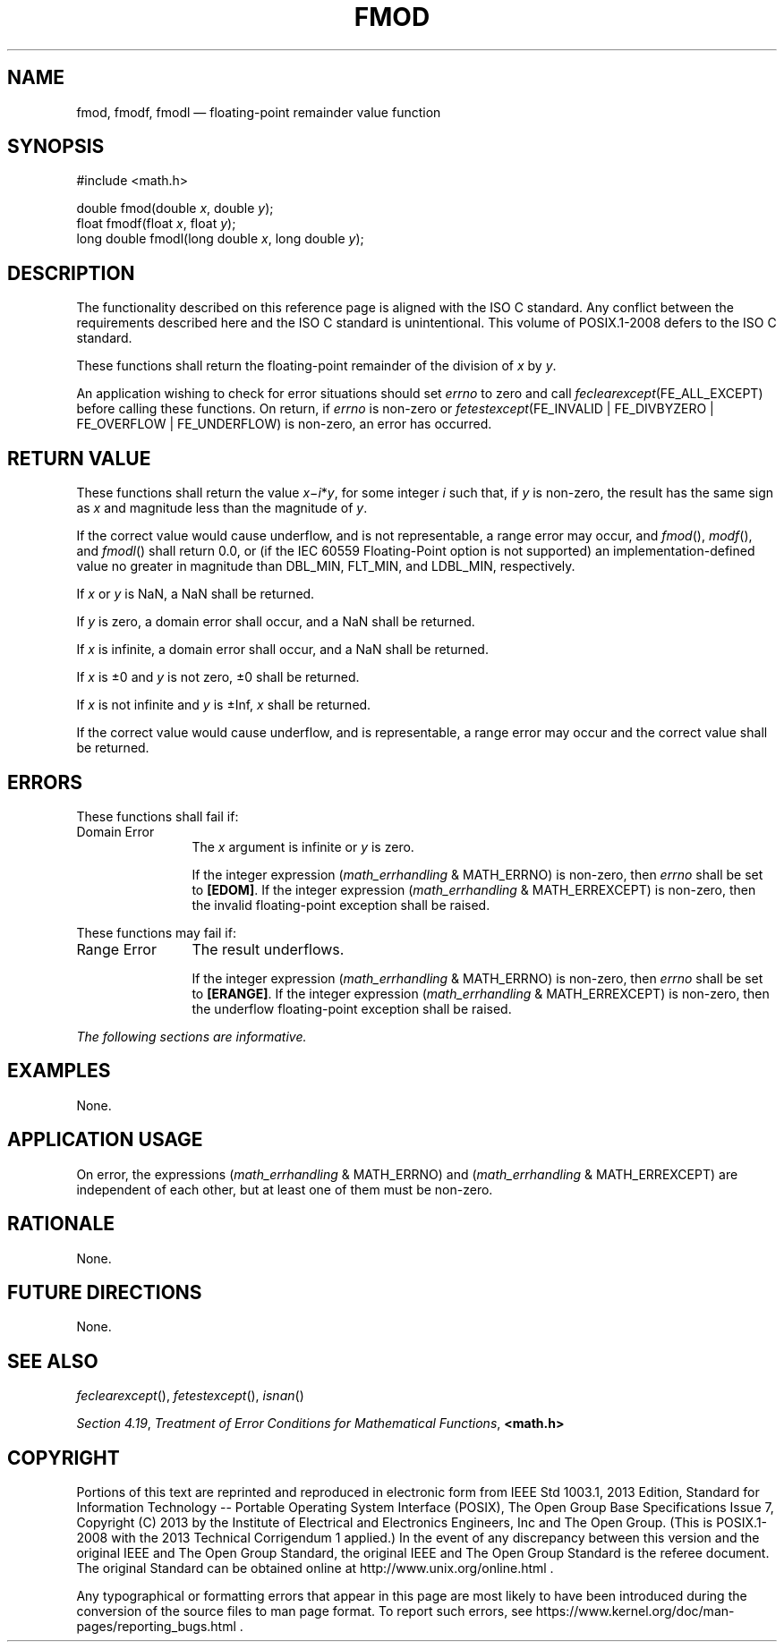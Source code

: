 '\" et
.TH FMOD "3" 2013 "IEEE/The Open Group" "POSIX Programmer's Manual"

.SH NAME
fmod,
fmodf,
fmodl
\(em floating-point remainder value function
.SH SYNOPSIS
.LP
.nf
#include <math.h>
.P
double fmod(double \fIx\fP, double \fIy\fP);
float fmodf(float \fIx\fP, float \fIy\fP);
long double fmodl(long double \fIx\fP, long double \fIy\fP);
.fi
.SH DESCRIPTION
The functionality described on this reference page is aligned with the
ISO\ C standard. Any conflict between the requirements described here and the
ISO\ C standard is unintentional. This volume of POSIX.1\(hy2008 defers to the ISO\ C standard.
.P
These functions shall return the floating-point remainder of the
division of
.IR x
by
.IR y .
.P
An application wishing to check for error situations should set
.IR errno
to zero and call
.IR feclearexcept (FE_ALL_EXCEPT)
before calling these functions. On return, if
.IR errno
is non-zero or \fIfetestexcept\fR(FE_INVALID | FE_DIVBYZERO |
FE_OVERFLOW | FE_UNDERFLOW) is non-zero, an error has occurred.
.SH "RETURN VALUE"
These functions shall return the value
.IR x \(mi\c
.IR i *\c
.IR y ,
for some integer
.IR i
such that, if
.IR y
is non-zero, the result has the same sign as
.IR x
and magnitude less than the magnitude of
.IR y .
.P
If the correct value would cause underflow,
and is not
representable,
a range error may occur, and
\fIfmod\fR(),
\fImodf\fR(),
and
\fIfmodl\fR()
shall return
0.0, or
(if the IEC 60559 Floating-Point option is not supported) an
implementation-defined value no greater in magnitude than DBL_MIN,
FLT_MIN, and LDBL_MIN, respectively.
.P
If
.IR x
or
.IR y
is NaN, a NaN shall be returned.
.P
If
.IR y
is zero, a domain error shall occur, and a NaN shall be returned.
.P
If
.IR x
is infinite, a domain error shall occur, and a NaN shall be returned.
.P
If
.IR x
is \(+-0 and
.IR y
is not zero, \(+-0 shall be returned.
.P
If
.IR x
is not infinite and
.IR y
is \(+-Inf,
.IR x
shall be returned.
.P
If the correct value would cause underflow, and is representable, a
range error may occur and the correct value shall be returned.
.SH ERRORS
These functions shall fail if:
.IP "Domain\ Error" 12
The
.IR x
argument is infinite or
.IR y
is zero.
.RS 12 
.P
If the integer expression (\fImath_errhandling\fR & MATH_ERRNO) is
non-zero, then
.IR errno
shall be set to
.BR [EDOM] .
If the integer expression (\fImath_errhandling\fR & MATH_ERREXCEPT) is
non-zero, then the invalid floating-point exception shall be raised.
.RE
.P
These functions may fail if:
.IP "Range\ Error" 12
The result underflows.
.RS 12 
.P
If the integer expression (\fImath_errhandling\fR & MATH_ERRNO) is
non-zero, then
.IR errno
shall be set to
.BR [ERANGE] .
If the integer expression (\fImath_errhandling\fR & MATH_ERREXCEPT) is
non-zero, then the underflow floating-point exception shall be raised.
.RE
.LP
.IR "The following sections are informative."
.SH EXAMPLES
None.
.SH "APPLICATION USAGE"
On error, the expressions (\fImath_errhandling\fR & MATH_ERRNO) and
(\fImath_errhandling\fR & MATH_ERREXCEPT) are independent of each
other, but at least one of them must be non-zero.
.SH RATIONALE
None.
.SH "FUTURE DIRECTIONS"
None.
.SH "SEE ALSO"
.IR "\fIfeclearexcept\fR\^(\|)",
.IR "\fIfetestexcept\fR\^(\|)",
.IR "\fIisnan\fR\^(\|)"
.P
.IR "Section 4.19" ", " "Treatment of Error Conditions for Mathematical Functions",
.IR "\fB<math.h>\fP"
.SH COPYRIGHT
Portions of this text are reprinted and reproduced in electronic form
from IEEE Std 1003.1, 2013 Edition, Standard for Information Technology
-- Portable Operating System Interface (POSIX), The Open Group Base
Specifications Issue 7, Copyright (C) 2013 by the Institute of
Electrical and Electronics Engineers, Inc and The Open Group.
(This is POSIX.1-2008 with the 2013 Technical Corrigendum 1 applied.) In the
event of any discrepancy between this version and the original IEEE and
The Open Group Standard, the original IEEE and The Open Group Standard
is the referee document. The original Standard can be obtained online at
http://www.unix.org/online.html .

Any typographical or formatting errors that appear
in this page are most likely
to have been introduced during the conversion of the source files to
man page format. To report such errors, see
https://www.kernel.org/doc/man-pages/reporting_bugs.html .
